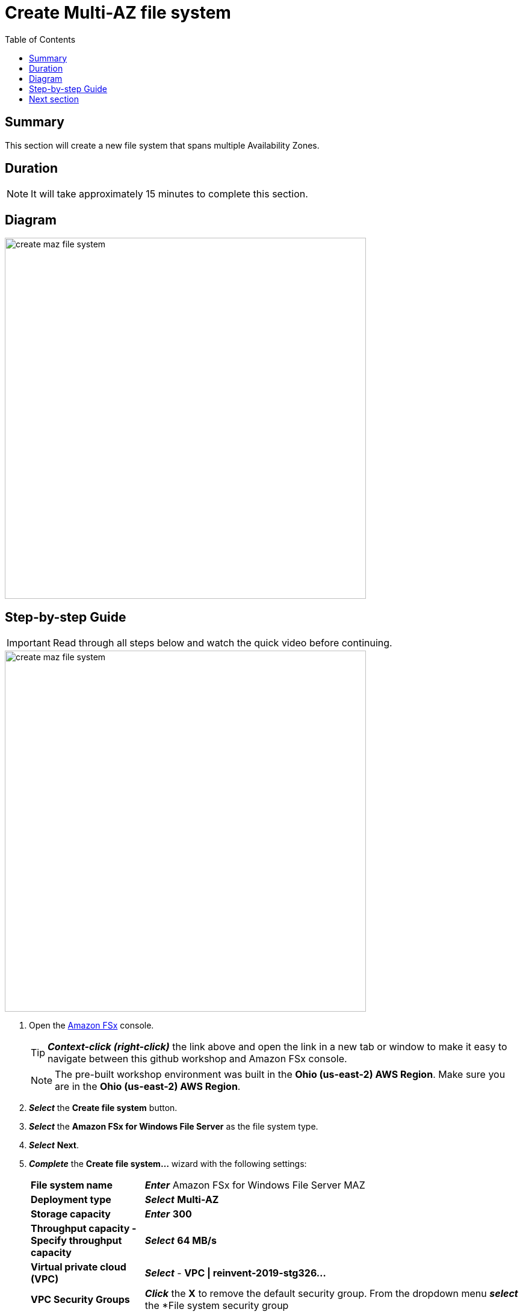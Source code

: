 = Create Multi-AZ file system
:toc:
:icons:
:linkattrs:
:imagesdir: ../resources/images


== Summary

This section will create a new file system that spans multiple Availability Zones.


== Duration

NOTE: It will take approximately 15 minutes to complete this section.


== Diagram

image::create-maz-file-system.png[align="left", width=600]


== Step-by-step Guide

IMPORTANT: Read through all steps below and watch the quick video before continuing.

image::create-maz-file-system.gif[align="left", width=600]

. Open the link:https://console.aws.amazon.com/fsx/[Amazon FSx] console.
+
TIP: *_Context-click (right-click)_* the link above and open the link in a new tab or window to make it easy to navigate between this github workshop and Amazon FSx console.
+
NOTE: The pre-built workshop environment was built in the *Ohio (us-east-2) AWS Region*. Make sure you are in the *Ohio (us-east-2) AWS Region*.
+
. *_Select_* the *Create file system* button.
. *_Select_* the *Amazon FSx for Windows File Server* as the file system type.
. *_Select_* *Next*.
. *_Complete_* the *Create file system...* wizard with the following settings:
+
[cols="3,10"]
|===
| *File system name*
a| *_Enter_* Amazon FSx for Windows File Server MAZ
| *Deployment type*
a| *_Select_* *Multi-AZ*
| *Storage capacity*
a| *_Enter_* *300*
| *Throughput capacity - Specify throughput capacity*
a| *_Select_* *64 MB/s*
| *Virtual private cloud (VPC)*
a| *_Select_* - *VPC \| reinvent-2019-stg326...*
| *VPC Security Groups*
a| *_Click_* the *X* to remove the default security group. From the dropdown menu *_select_* the *File system security group | sg-...* security group
| *Preferred subnet*
a| *_Select_* - *Private Subnet 0 \| reinvent-2019-stg326...*
| *Standby subnet*
a| *_Select_* - *Private Subnet 1 \| reinvent-2019-stg326...*
| *Windows authentication*
a| AWS Managed Microsoft Active Directory
| *Microsoft Active Directory ID*
a| *_Select_* the *example.com | d-...* directory
| *Encryption key*
a| *_Accept_* the default - *(default)aws/fsx*
| *Maintenance preferences - _optional_*
a| *_Select_* the triangle to expand
| *Daily automatic backup window*
a| *_Select_* *No preferences*
| *Automatic backup retention period*
a| *_Accept_* the default *7* days
| *Weekly maintenance window*
a| *_Accept_* the default *No preferences*
|===
+
. *_Select_* *Next*

. *_Review_* the file system summary and *_select_* *Create file system*.

NOTE: It will take approximately 15 minutes to create a new file system. Continue with the next section while the new file system is created in the background.


== Next section

Click the button below to go to the next section.

image::03-create-new-file-shares.png[link=../03-create-new-file-shares/, align="left",width=420]




